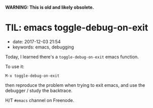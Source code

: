 
*WARNING: This is old and likely obsolete.*

* TIL: emacs toggle-debug-on-exit
  :PROPERTIES:
  :CUSTOM_ID: til-emacs-toggle-debug-on-exit
  :PUBLISHED_DATE: 2017-12-03T21:54
  :KEYWORDS: emacs, debugging
  :END:

- date: 2017-12-03 21:54
- keywords: emacs, debugging

Today, I learned there's a =toggle-debug-on-exit= emacs function.

To use it:

#+BEGIN_EXAMPLE
    M-x toggle-debug-on-exit
#+END_EXAMPLE

then reproduce the problem when trying to exit emacs, and use the debugger / study the backtrace.

H/T =#emacs= channel on Freenode.
